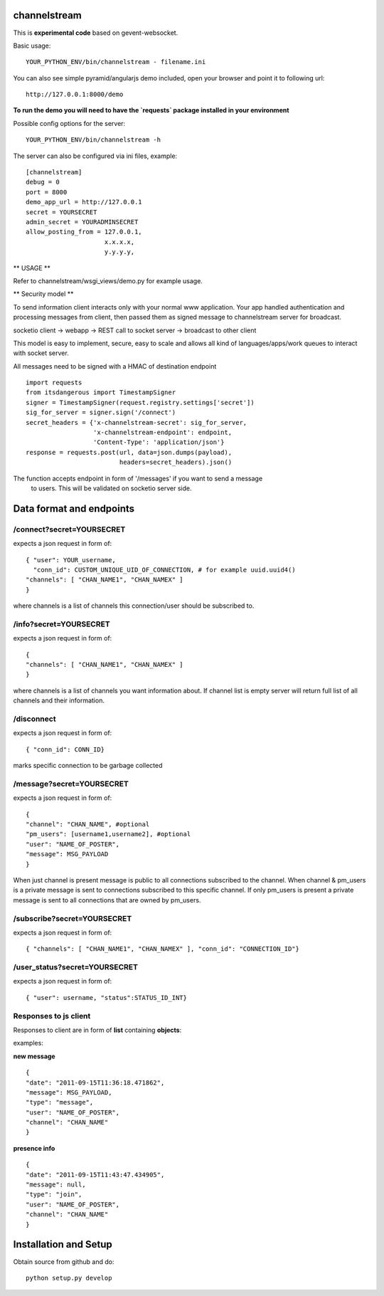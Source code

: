 channelstream
=============

This is **experimental code** based on gevent-websocket.

Basic usage::

    YOUR_PYTHON_ENV/bin/channelstream - filename.ini


You can also see simple pyramid/angularjs demo included, open your browser and point it to following url::

    http://127.0.0.1:8000/demo

**To run the demo you will need to have the `requests` package installed in your environment**

Possible config options for the server::

    YOUR_PYTHON_ENV/bin/channelstream -h


The server can also be configured via ini files, example::

    [channelstream]
    debug = 0
    port = 8000
    demo_app_url = http://127.0.0.1
    secret = YOURSECRET
    admin_secret = YOURADMINSECRET
    allow_posting_from = 127.0.0.1,
                         x.x.x.x,
                         y.y.y.y,



** USAGE **

Refer to channelstream/wsgi_views/demo.py for example usage.

** Security model **

To send information client interacts only with your normal www application.
Your app handled authentication and processing messages from client, then passed
them as signed message to channelstream server for broadcast.

socketio client -> webapp -> REST call to socket server -> broadcast to other client

This model is easy to implement, secure, easy to scale and allows all kind of
languages/apps/work queues to interact with socket server.

All messages need to be signed with a HMAC of destination endpoint ::

    import requests
    from itsdangerous import TimestampSigner
    signer = TimestampSigner(request.registry.settings['secret'])
    sig_for_server = signer.sign('/connect')
    secret_headers = {'x-channelstream-secret': sig_for_server,
                      'x-channelstream-endpoint': endpoint,
                      'Content-Type': 'application/json'}
    response = requests.post(url, data=json.dumps(payload),
                             headers=secret_headers).json()

The function accepts endpoint in form of '/messages' if you want to send a message
 to users. This will be validated on socketio server side.



Data format and endpoints
=========================

/connect?secret=YOURSECRET
--------------------------

expects a json request in form of::

    { "user": YOUR_username,
      "conn_id": CUSTOM_UNIQUE_UID_OF_CONNECTION, # for example uuid.uuid4()
    "channels": [ "CHAN_NAME1", "CHAN_NAMEX" ]
    }
   
where channels is a list of channels this connection/user should be subscribed to.

/info?secret=YOURSECRET
--------------------------

expects a json request in form of::

    { 
    "channels": [ "CHAN_NAME1", "CHAN_NAMEX" ]
    }
   
where channels is a list of channels you want information about.
If channel list is empty server will return full list of all channels and their
information.

/disconnect
--------------------------

expects a json request in form of::

    { "conn_id": CONN_ID}

marks specific connection to be garbage collected

/message?secret=YOURSECRET
--------------------------

expects a json request in form of::

    {
    "channel": "CHAN_NAME", #optional
    "pm_users": [username1,username2], #optional
    "user": "NAME_OF_POSTER",
    "message": MSG_PAYLOAD
    }

When just channel is present message is public to all connections subscribed 
to the channel. When channel & pm_users is a private message is sent 
to connections subscribed to this specific channel. 
If only pm_users is present a private message is sent to all connections that are
owned by pm_users.  

/subscribe?secret=YOURSECRET
----------------------------

expects a json request in form of::

    { "channels": [ "CHAN_NAME1", "CHAN_NAMEX" ], "conn_id": "CONNECTION_ID"}


/user_status?secret=YOURSECRET
----------------------------

expects a json request in form of::

    { "user": username, "status":STATUS_ID_INT}


Responses to js client
----------------------

Responses to client are in form of **list** containing **objects**:

examples:

**new message** ::

    {
    "date": "2011-09-15T11:36:18.471862",
    "message": MSG_PAYLOAD,
    "type": "message",
    "user": "NAME_OF_POSTER",
    "channel": "CHAN_NAME"
    }

**presence info** ::

    {
    "date": "2011-09-15T11:43:47.434905",
    "message": null,
    "type": "join",
    "user": "NAME_OF_POSTER",
    "channel": "CHAN_NAME"
    }


Installation and Setup
======================

Obtain source from github and do::

    python setup.py develop
